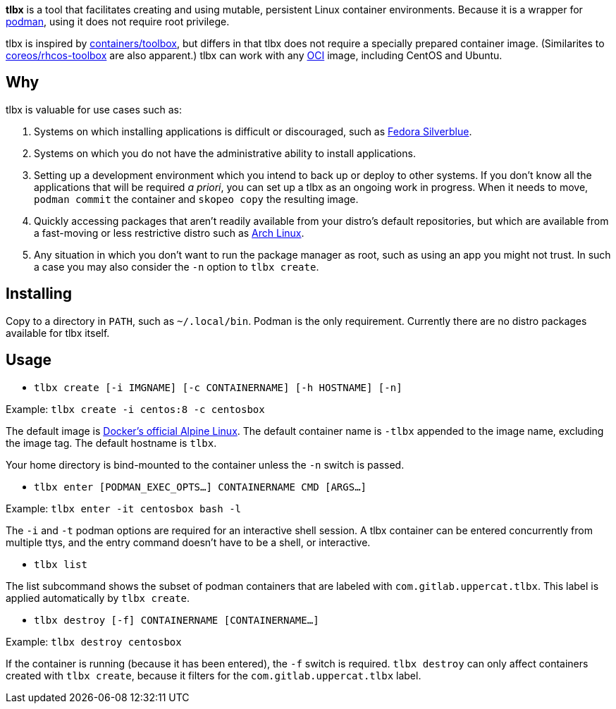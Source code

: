*tlbx* is a tool that facilitates creating and using mutable, persistent
Linux container environments. Because it is a wrapper for
https://podman.io/[podman], using it does not require root privilege.

tlbx is inspired by https://github.com/containers/toolbox[containers/toolbox],
but differs in that tlbx does not require a specially prepared container
image. (Similarites to https://github.com/coreos/toolbox[coreos/rhcos-toolbox]
are also apparent.) tlbx can work with any
https://www.opencontainers.org/[OCI] image, including CentOS and Ubuntu.

== Why

tlbx is valuable for use cases such as:

. Systems on which installing applications is difficult or discouraged, such
as https://silverblue.fedoraproject.org/[Fedora Silverblue].
. Systems on which you do not have the administrative ability to install
applications.
. Setting up a development environment which you intend to back up or deploy
to other systems. If you don't know all the applications that will be required
_a priori_, you can set up a tlbx as an ongoing work in progress. When it
needs to move, `podman commit` the container and `skopeo copy` the resulting
image.
. Quickly accessing packages that aren't readily available from your distro's
default repositories, but which are available from a fast-moving or less
restrictive distro such as https://archlinux.org[Arch Linux].
. Any situation in which you don't want to run the package manager as root,
such as using an app you might not trust. In such a case you may also consider
the `-n` option to `tlbx create`.

== Installing
Copy to a directory in `PATH`, such as `~/.local/bin`. Podman is the only
requirement. Currently there are no distro packages available for tlbx itself.

== Usage
* `tlbx create [-i IMGNAME] [-c CONTAINERNAME] [-h HOSTNAME] [-n]`

Example: `tlbx create -i centos:8 -c centosbox`

The default image is https://hub.docker.com/_/alpine[Docker's official Alpine
Linux]. The default container name is `-tlbx` appended to the image name,
excluding the image tag. The default hostname is `tlbx`.

Your home directory is bind-mounted to the container unless the `-n` switch is
passed.

* `tlbx enter [PODMAN_EXEC_OPTS...] CONTAINERNAME CMD [ARGS...]`

Example: `tlbx enter -it centosbox bash -l`

The `-i` and `-t` podman options are required for an interactive shell session.
A tlbx container can be entered concurrently from multiple ttys, and the entry
command doesn't have to be a shell, or interactive.

* `tlbx list`

The list subcommand shows the subset of podman containers that are labeled with
`com.gitlab.uppercat.tlbx`. This label is applied automatically by
`tlbx create`.

* `tlbx destroy [-f] CONTAINERNAME [CONTAINERNAME...]`

Example: `tlbx destroy centosbox`

If the container is running (because it has been entered), the `-f` switch is
required. `tlbx destroy` can only affect containers created with `tlbx create`,
because it filters for the `com.gitlab.uppercat.tlbx` label.

// vim: set ft=asciidoc tw=78:
